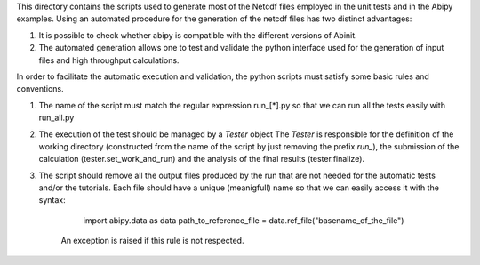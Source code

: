 This directory contains the scripts used to generate most of the Netcdf files
employed in the unit tests and in the Abipy examples.
Using an automated procedure for the generation of the netcdf files has two distinct
advantages:

1) It is possible to check whether abipy is compatible with the different versions 
   of Abinit.

2) The automated generation allows one to test and validate the python interface 
   used for the generation of input files and high throughput calculations.

In order to facilitate the automatic execution and validation, the python scripts 
must satisfy some basic rules and conventions.

#. The name of the script must match the regular expression run_[*].py so that 
   we can run all the tests easily with run_all.py

#. The execution of the test should be managed by a `Tester` object
   The `Tester` is responsible for the definition of the working directory (constructed
   from the name of the script by just removing the prefix `run_`), the submission
   of the calculation (tester.set_work_and_run) and the analysis of the final results
   (tester.finalize).

#. The script should remove all the output files produced by the run that are not needed 
   for the automatic tests and/or the tutorials. Each file should have a unique (meanigfull) name 
   so that we can easily access it with the syntax:

        import abipy.data as data
        path_to_reference_file = data.ref_file("basename_of_the_file")

    An exception is raised if this rule is not respected.
